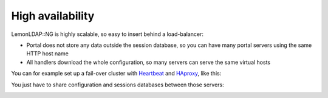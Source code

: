 High availability
=================

LemonLDAP::NG is highly scalable, so easy to insert behind a
load-balancer:

-  Portal does not store any data outside the session database, so you
   can have many portal servers using the same HTTP host name
-  All handlers download the whole configuration, so many servers can
   serve the same virtual hosts

You can for example set up a fail-over cluster with
`Heartbeat <http://www.linux-ha.org/wiki/Heartbeat>`__ and
`HAproxy <http://haproxy.1wt.eu/>`__, like this:

|image0|

You just have to share configuration and sessions databases between
those servers:

|image1|

.. |image0| image:: /documentation/ha-apache.png
   :class: align-center
.. |image1| image:: /documentation/ha-sessions-configuration.png
   :class: align-center

